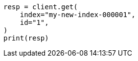 // This file is autogenerated, DO NOT EDIT
// docs/reindex.asciidoc:794

[source, python]
----
resp = client.get(
    index="my-new-index-000001",
    id="1",
)
print(resp)
----
